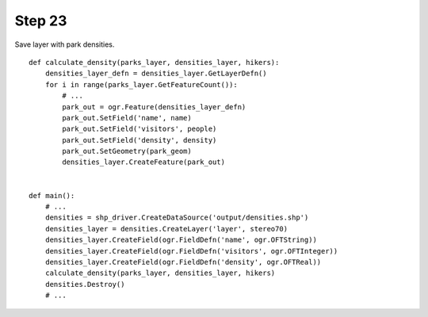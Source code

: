 Step 23
=======
Save layer with park densities.

::

    def calculate_density(parks_layer, densities_layer, hikers):
        densities_layer_defn = densities_layer.GetLayerDefn()
        for i in range(parks_layer.GetFeatureCount()):
            # ...
            park_out = ogr.Feature(densities_layer_defn)
            park_out.SetField('name', name)
            park_out.SetField('visitors', people)
            park_out.SetField('density', density)
            park_out.SetGeometry(park_geom)
            densities_layer.CreateFeature(park_out)


    def main():
        # ...
        densities = shp_driver.CreateDataSource('output/densities.shp')
        densities_layer = densities.CreateLayer('layer', stereo70)
        densities_layer.CreateField(ogr.FieldDefn('name', ogr.OFTString))
        densities_layer.CreateField(ogr.FieldDefn('visitors', ogr.OFTInteger))
        densities_layer.CreateField(ogr.FieldDefn('density', ogr.OFTReal))
        calculate_density(parks_layer, densities_layer, hikers)
        densities.Destroy()
        # ...
